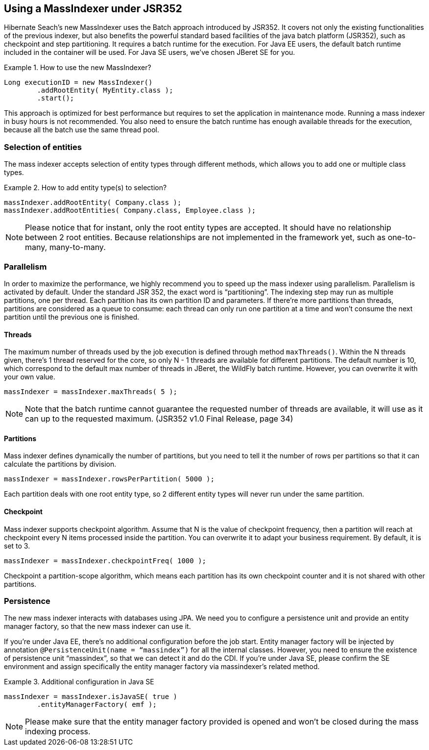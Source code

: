 [[massindexer352]]
== Using a MassIndexer under JSR352


Hibernate Seach’s new MassIndexer uses the Batch approach introduced by JSR352.
It covers not only the existing functionalities of the previous indexer, but
also benefits the powerful standard based facilities of the java batch platform
(JSR352), such as checkpoint and step partitioning. It requires a batch runtime
for the execution. For Java EE users, the default batch runtime included in the
container will be used. For Java SE users, we’ve chosen JBeret SE for you.

.How to use the new MassIndexer?
====
[source, JAVA]
Long executionID = new MassIndexer()
        .addRootEntity( MyEntity.class );
        .start();
====

This approach is optimized for best performance but requires to set the
application in maintenance mode. Running a mass indexer in busy hours is not
recommended. You also need to ensure the batch runtime has enough available
threads for the execution, because all the batch use the same thread pool.


=== Selection of entities
The mass indexer accepts selection of entity types through different methods,
which allows you to add one or multiple class types.

.How to add entity type(s) to selection?
====
[source, JAVA]
massIndexer.addRootEntity( Company.class );
massIndexer.addRootEntities( Company.class, Employee.class );
====

[NOTE]
====
Please notice that for instant, only the root entity types are accepted. It
should have no relationship between 2 root entities. Because relationships are
not implemented in the framework yet, such as one-to-many, many-to-many.
====


=== Parallelism
In order to maximize the performance, we highly recommend you to speed up the
mass indexer using parallelism. Parallelism is activated by default. Under the
standard JSR 352, the exact word is “partitioning”. The indexing step may run as
multiple partitions, one per thread. Each partition has its own partition ID and
parameters. If there’re more partitions than threads, partitions are considered
as a queue to consume: each thread can only run one partition at a time and
won’t consume the next partition until the previous one is finished.


==== Threads
The maximum number of threads used by the job execution is defined through
method `maxThreads()`. Within the N threads given, there’s 1 thread reserved for
the core, so only N - 1 threads are available for different partitions. The
default number is 10, which correspond to the default max number of threads in
JBeret, the WildFly batch runtime. However, you can overwrite it with your own
value.

====
[source, JAVA]
massIndexer = massIndexer.maxThreads( 5 );
====

[NOTE]
====
Note that the batch runtime cannot guarantee the requested number of threads are
available, it will use as it can up to the requested maximum. (JSR352 v1.0 Final
Release, page 34)
====


==== Partitions
Mass indexer defines dynamically the number of partitions, but you need to tell
it the number of rows per partitions so that it can calculate the partitions by
division.

====
[source, JAVA]
massIndexer = massIndexer.rowsPerPartition( 5000 );
====

Each partition deals with one root entity type, so 2 different entity types will
never run under the same partition.


==== Checkpoint
Mass indexer supports checkpoint algorithm. Assume that N is the value of
checkpoint frequency, then a partition will reach at checkpoint every N items
processed inside the partition. You can overwrite it to adapt your business
requirement. By default, it is set to 3.

====
[source, JAVA]
massIndexer = massIndexer.checkpointFreq( 1000 );
====

Checkpoint a partition-scope algorithm, which means each partition has its own
checkpoint counter and it is not shared with other partitions.


=== Persistence
The new mass indexer interacts with databases using JPA. We need you to
configure a persistence unit and provide an entity manager factory, so that the
new mass indexer can use it.

If you’re under Java EE, there’s no additional configuration before the job start.
Entity manager factory will be injected by annotation
`@PersistenceUnit(name = “massindex”)` for all the internal classes. However,
you need to ensure the existence of persistence unit “massindex”, so that we can
detect it and do the CDI. If you’re under Java SE, please confirm the SE
environment and assign specifically the entity manager factory via massindexer’s
related method.


.Additional configuration in Java SE
====
[source, JAVA]
massIndexer = massIndexer.isJavaSE( true )
        .entityManagerFactory( emf );
====

[NOTE]
====
Please make sure that the entity manager factory provided is opened and won’t be
closed during the mass indexing process.
====

